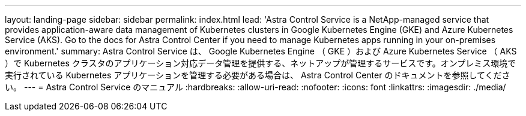 ---
layout: landing-page 
sidebar: sidebar 
permalink: index.html 
lead: 'Astra Control Service is a NetApp-managed service that provides application-aware data management of Kubernetes clusters in Google Kubernetes Engine (GKE) and Azure Kubernetes Service (AKS). Go to the docs for Astra Control Center if you need to manage Kubernetes apps running in your on-premises environment.' 
summary: Astra Control Service は、 Google Kubernetes Engine （ GKE ）および Azure Kubernetes Service （ AKS ）で Kubernetes クラスタのアプリケーション対応データ管理を提供する、ネットアップが管理するサービスです。オンプレミス環境で実行されている Kubernetes アプリケーションを管理する必要がある場合は、 Astra Control Center のドキュメントを参照してください。 
---
= Astra Control Service のマニュアル
:hardbreaks:
:allow-uri-read: 
:nofooter: 
:icons: font
:linkattrs: 
:imagesdir: ./media/


